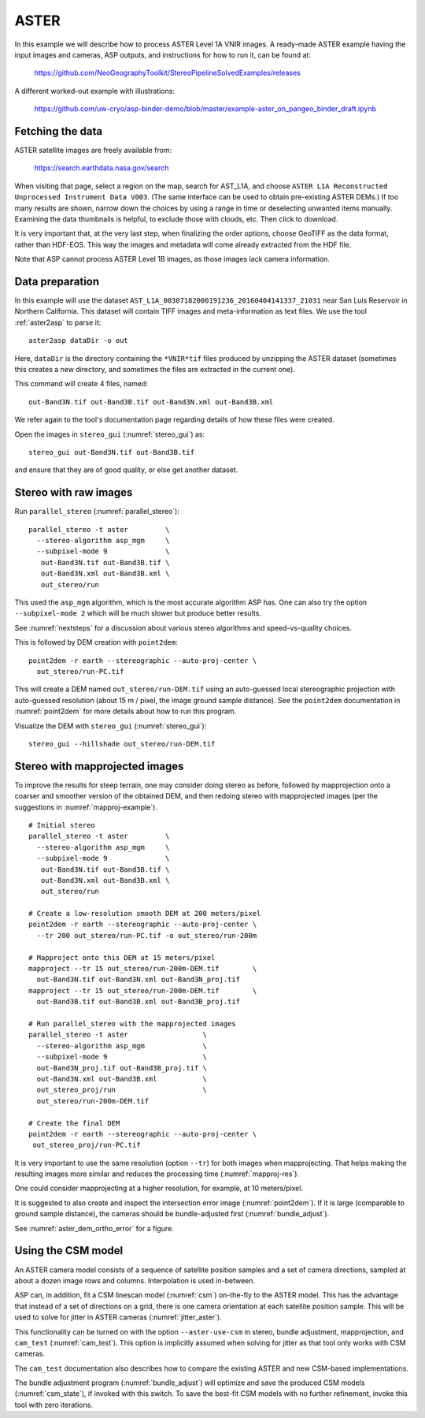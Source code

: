 .. _aster:

ASTER
-----

In this example we will describe how to process ASTER Level 1A VNIR
images. A ready-made ASTER example having the input images and
cameras, ASP outputs, and instructions for how to run it, can be found
at:

    https://github.com/NeoGeographyToolkit/StereoPipelineSolvedExamples/releases

A different worked-out example with illustrations:

    https://github.com/uw-cryo/asp-binder-demo/blob/master/example-aster_on_pangeo_binder_draft.ipynb

Fetching the data
^^^^^^^^^^^^^^^^^
 
ASTER satellite images are freely available from: 

  https://search.earthdata.nasa.gov/search

When visiting that page, select a region on the map, search for
AST_L1A, and choose ``ASTER L1A Reconstructed Unprocessed Instrument
Data V003``. (The same interface can be used to obtain pre-existing
ASTER DEMs.) If too many results are shown, narrow down the choices by
using a range in time or deselecting unwanted items
manually. Examining the data thumbnails is helpful, to exclude those
with clouds, etc. Then click to download.

It is very important that, at the very last step, when finalizing the order
options, choose GeoTIFF as the data format, rather than HDF-EOS. This way the
images and metadata will come already extracted from the HDF file.

Note that ASP cannot process ASTER Level 1B images, as those images lack camera
information.

Data preparation
^^^^^^^^^^^^^^^^

In this example will use the dataset
``AST_L1A_00307182000191236_20160404141337_21031`` near San Luis
Reservoir in Northern California. This dataset will contain TIFF
images and meta-information as text files. We use the tool
:ref:`aster2asp` to parse it::

     aster2asp dataDir -o out

Here, ``dataDir`` is the directory containing the ``*VNIR*tif`` files
produced by unzipping the ASTER dataset (sometimes this creates a new 
directory, and sometimes the files are extracted in the current
one).

This command will create 4 files, named::

     out-Band3N.tif out-Band3B.tif out-Band3N.xml out-Band3B.xml

We refer again to the tool's documentation page regarding details of how
these files were created.

Open the images in ``stereo_gui`` (:numref:`stereo_gui`) as::

    stereo_gui out-Band3N.tif out-Band3B.tif 

and ensure that they are of good quality, or else get another dataset. 

Stereo with raw images
^^^^^^^^^^^^^^^^^^^^^^
 
Run ``parallel_stereo`` (:numref:`parallel_stereo`)::

     parallel_stereo -t aster         \
       --stereo-algorithm asp_mgm     \
       --subpixel-mode 9              \
        out-Band3N.tif out-Band3B.tif \
        out-Band3N.xml out-Band3B.xml \
        out_stereo/run

This used the ``asp_mgm`` algorithm, which is the most accurate algorithm ASP
has. One can also try the option ``--subpixel-mode 2`` which will be much slower
but produce better results.

See :numref:`nextsteps` for a discussion about various stereo algorithms and
speed-vs-quality choices.

This is followed by DEM creation with ``point2dem``::

     point2dem -r earth --stereographic --auto-proj-center \
       out_stereo/run-PC.tif

This will create a DEM named ``out_stereo/run-DEM.tif`` using an auto-guessed
local stereographic projection with auto-guessed resolution (about 15 m / pixel,
the image ground sample distance). See the ``point2dem`` documentation in
:numref:`point2dem` for more details about how to run this program.

Visualize the DEM with ``stereo_gui`` (:numref:`stereo_gui`)::

    stereo_gui --hillshade out_stereo/run-DEM.tif

Stereo with mapprojected images
^^^^^^^^^^^^^^^^^^^^^^^^^^^^^^^

To improve the results for steep terrain, one may consider doing stereo as
before, followed by mapprojection onto a coarser and smoother version of the
obtained DEM, and then redoing stereo with mapprojected images (per the
suggestions in :numref:`mapproj-example`).

::

     # Initial stereo
     parallel_stereo -t aster         \
       --stereo-algorithm asp_mgm     \
       --subpixel-mode 9              \
        out-Band3N.tif out-Band3B.tif \
        out-Band3N.xml out-Band3B.xml \
        out_stereo/run

     # Create a low-resolution smooth DEM at 200 meters/pixel
     point2dem -r earth --stereographic --auto-proj-center \
       --tr 200 out_stereo/run-PC.tif -o out_stereo/run-200m

     # Mapproject onto this DEM at 15 meters/pixel
     mapproject --tr 15 out_stereo/run-200m-DEM.tif        \
       out-Band3N.tif out-Band3N.xml out-Band3N_proj.tif
     mapproject --tr 15 out_stereo/run-200m-DEM.tif        \
       out-Band3B.tif out-Band3B.xml out-Band3B_proj.tif
     
     # Run parallel_stereo with the mapprojected images
     parallel_stereo -t aster                  \
       --stereo-algorithm asp_mgm              \
       --subpixel-mode 9                       \
       out-Band3N_proj.tif out-Band3B_proj.tif \
       out-Band3N.xml out-Band3B.xml           \
       out_stereo_proj/run                     \
       out_stereo/run-200m-DEM.tif

     # Create the final DEM
     point2dem -r earth --stereographic --auto-proj-center \
      out_stereo_proj/run-PC.tif

It is very important to use the same resolution (option ``--tr``) for both
images when mapprojecting. That helps making the resulting images more similar
and reduces the processing time (:numref:`mapproj-res`). 

One could consider mapprojecting at a higher resolution, for example, at 10
meters/pixel.

It is suggested to also create and inspect the intersection error image
(:numref:`point2dem`). If it is large (comparable to ground sample distance),
the cameras should be bundle-adjusted first (:numref:`bundle_adjust`).

See :numref:`aster_dem_ortho_error` for a figure. 

.. _aster_csm:

Using the CSM model
^^^^^^^^^^^^^^^^^^^

An ASTER camera model consists of a sequence of satellite position samples and
a set of camera directions, sampled at about a dozen image rows and columns.
Interpolation is used in-between.

ASP can, in addition, fit a CSM linescan model (:numref:`csm`) on-the-fly to the
ASTER model. This has the advantage that instead of a set of directions on a grid,
there is one camera orientation at each satellite position sample. This will 
be used to solve for jitter in ASTER cameras (:numref:`jitter_aster`).

This functionality can be turned on with the option ``--aster-use-csm`` in 
stereo, bundle adjustment, mapprojection, and ``cam_test`` (:numref:`cam_test`).
This option is implicitly assumed when solving for jitter as
that tool only works with CSM cameras.

The ``cam_test`` documentation also describes how to compare the existing ASTER
and new CSM-based implementations. 

The bundle adjustment program (:numref:`bundle_adjust`) will optimize and save
the produced CSM models (:numref:`csm_state`), if invoked with this switch. To
save the best-fit CSM models with no further refinement, invoke this tool with
zero iterations. 

